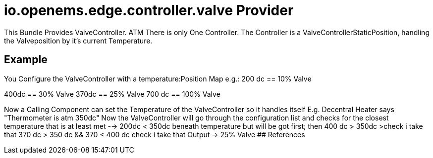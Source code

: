 # io.openems.edge.controller.valve Provider

This Bundle Provides ValveController. ATM There is only One Controller.
The Controller is a ValveControllerStaticPosition, handling the Valveposition by it's current Temperature.

## Example
You Configure the ValveController with a temperature:Position Map
e.g.:
200 dc == 10% Valve

400dc == 30% Valve
370dc == 25% Valve
700 dc == 100% Valve

Now a Calling Component can set the Temperature of the ValveController so it handles itself
E.g. Decentral Heater says "Thermometer is atm 350dc"
Now the ValveController will go through the configuration list and checks for the closest temperature that is at least met
--> 200dc < 350dc beneath temperature but will be got first; then 400 dc > 350dc >check i take that
370 dc > 350 dc && 370 < 400 dc check i take that
Output -> 25% Valve
## References

